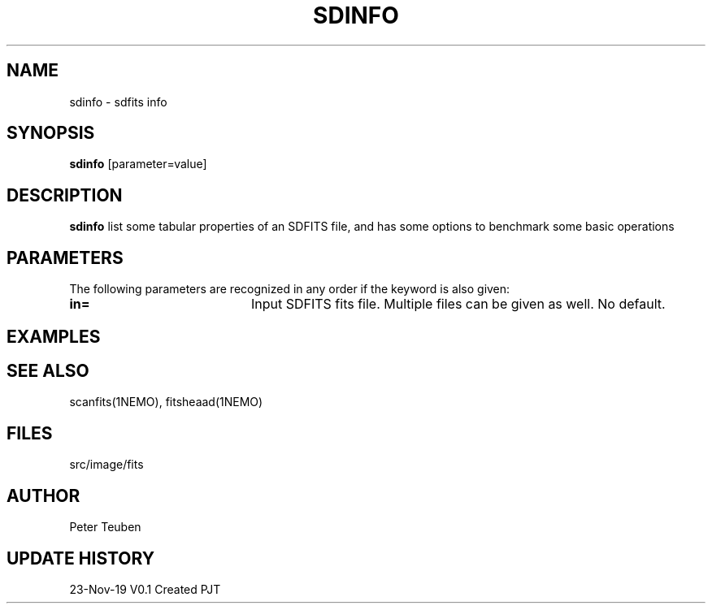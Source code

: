.TH SDINFO 1NEMO "23 November 2019"
.SH NAME
sdinfo \- sdfits info 
.SH SYNOPSIS
\fBsdinfo\fP [parameter=value]
.SH DESCRIPTION
\fBsdinfo\fP list some tabular properties of an SDFITS file, and has some
options to benchmark some basic operations
.SH PARAMETERS
The following parameters are recognized in any order if the keyword
is also given:
.TP 20
\fBin=\fP
Input SDFITS fits file. Multiple files can be given as well.
No default.
.TP
.SH EXAMPLES
.SH SEE ALSO
scanfits(1NEMO), fitsheaad(1NEMO)
.SH FILES
src/image/fits
.SH AUTHOR
Peter Teuben
.SH UPDATE HISTORY
.nf
.ta +1.0i +4.0i
23-Nov-19	V0.1 Created	PJT
.fi
